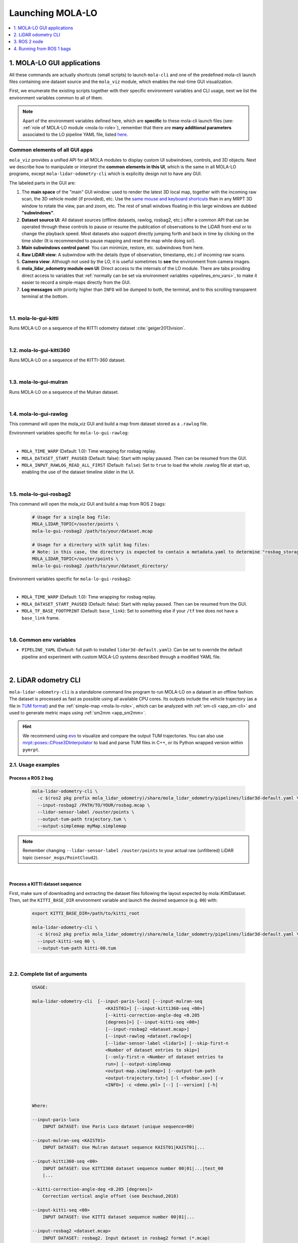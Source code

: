.. _launching_mola_lo:

Launching MOLA-LO
^^^^^^^^^^^^^^^^^^^
.. contents::
   :depth: 1
   :local:
   :backlinks: none


.. _mola_lo_apps:

============================
1. MOLA-LO GUI applications
============================
All these commands are actually shortcuts (small scripts) to launch ``mola-cli`` and
one of the predefined mola-cli launch files containing one dataset source
and the ``mola_viz`` module, which enables the real-time GUI visualization.

First, we enumerate the existing scripts together with their specific environment variables
and CLI usage, next we list the environment variables common to all of them.

.. note::

    Apart of the environment variables defined here, which are **specific** to these
    mola-cli launch files (see: :ref:`role of MOLA-LO module <mola-lo-role>`),
    remember that there are **many additional parameters**
    associated to the LO pipeline YAML file, listed `here <pipelines_env_vars>`_.


.. _mola_lo_gui_common_parts:

Common elements of all GUI apps
---------------------------------
``mola_viz`` provides a unified API for all MOLA modules to display custom UI subwindows, controls, and 3D objects.
Next we describe how to manipulate or interpret the **common elements in this UI**, which is the same in all MOLA-LO
programs, except ``mola-lidar-odometry-cli`` which is explicitly design not to have any GUI.

.. image:: imgs/gui_parts.png

The labeled parts in the GUI are:

1. The **main space** of the "main" GUI window: used to render the latest 3D local map, together with the incoming raw scan,
   the 3D vehicle model (if provided), etc. Use the `same mouse and keyboard shortcuts <https://docs.mrpt.org/reference/latest/tutorial-3d-navigation-cheatsheet.html>`_
   than in any MRPT 3D window to rotate the view, pan and zoom, etc. The rest of small windows floating in this large windows are
   dubbed **"subwindows"**.
2. **Dataset source UI**: All dataset sources (offline datasets, rawlog, rosbag2, etc.) offer a common API that can be operated
   through these controls to pause or resume the publication of observations to the LiDAR front-end or to change the playback speed.
   Most datasets also support directly jumping forth and back in time by clicking on the time slider
   (It is recommended to pause mapping and reset the map while doing so!).
3. **Main subwindows control panel**: You can minimize, restore, etc. subwindows from here.
4. **Raw LiDAR view**: A subwindow with the details (type of observation, timestamp, etc.) of incoming raw scans.
5. **Camera view**: Although not used by the LO, it is useful sometimes to **see** the environment from camera images.
6. **mola_lidar_odometry module own UI**: Direct access to the internals of the LO module. There are tabs providing direct access
   to variables that :ref:`normally can be set via environment variables <pipelines_env_vars>`, to make it easier to record a simple-maps directly from the GUI.
7. **Log messages** with priority higher than ``INFO`` will be dumped to both, the terminal, and to this scrolling transparent terminal at the bottom.

|

1.1. mola-lo-gui-kitti
------------------------------
Runs MOLA-LO on a sequence of the KITTI odometry dataset :cite:`geiger2013vision`.

.. dropdown:: How to run it
   :icon: checklist

   - Download the KITTI Odometry dataset and extract them anywhere, such as the files layout matches
     the expected tree structure described in :ref:`doxid-classmola_1_1_kitti_odometry_dataset`.
   - Set the environment variable ``KITTI_BASE_DIR`` to the root "KITTI" directory in the tree layout above:

     .. code-block:: bash

        export KITTI_BASE_DIR=/path/to/dataset/

   - And run it for the desired sequence number:

     .. code-block:: bash

        # mola-lo-gui-kitti SEQUENCE
        # SEQUENCE: 00,01,...21
        
        # Example:
        mola-lo-gui-kitti 00


.. raw:: html

   <div style="width: 100%; overflow: hidden;">
     <video controls autoplay loop muted style="width: 100%;">
       <source src="https://mrpt.github.io/videos/mola-lo-gui-kitti_demo_00.mp4" type="video/mp4">
     </video>
   </div>

.. dropdown:: Inner workings
   :icon: light-bulb

   - mola-cli launch file: `mola-cli-launchs/lidar_odometry_from_kitti.yaml <https://github.com/MOLAorg/mola_lidar_odometry/blob/develop/mola-cli-launchs/lidar_odometry_from_kitti.yaml>`_
   - Dataset C++ MOLA module: :ref:`doxid-classmola_1_1_kitti_odometry_dataset`

|



1.2. mola-lo-gui-kitti360
------------------------------
Runs MOLA-LO on a sequence of the KITTI-360 dataset.



|


1.3. mola-lo-gui-mulran
------------------------------
Runs MOLA-LO on a sequence of the Mulran dataset.


|


1.4. mola-lo-gui-rawlog
------------------------------
This command will open the mola_viz GUI and build a map from dataset stored as a ``.rawlog`` file.

Environment variables specific for ``mola-lo-gui-rawlog``:

.. dropdown:: See complete mola launch YAML listing
    :icon: code-review

    File: `mola-cli-launchs/lidar_odometry_from_rawlog.yaml <https://github.com/MOLAorg/mola_lidar_odometry/blob/develop/mola-cli-launchs/lidar_odometry_from_rawlog.yaml>`_

    .. literalinclude:: ../../../mola_lidar_odometry/mola-cli-launchs/lidar_odometry_from_rawlog.yaml
       :language: yaml

|

- ``MOLA_TIME_WARP`` (Default: 1.0): Time wrapping for rosbag replay.

- ``MOLA_DATASET_START_PAUSED`` (Default: false): Start with replay paused. Then can be resumed from the GUI.

- ``MOLA_INPUT_RAWLOG_READ_ALL_FIRST`` (Default: ``false``): Set to ``true`` to load the whole .rawlog file at start up, enabling the use of the dataset timeline slider in the UI.


|


.. _mola_lo_gui_rosbag2:

1.5. mola-lo-gui-rosbag2
------------------------------
This command will open the mola_viz GUI and build a map from ROS 2 bags:

     .. code-block:: bash

        # Usage for a single bag file:
        MOLA_LIDAR_TOPIC=/ouster/points \
        mola-lo-gui-rosbag2 /path/to/your/dataset.mcap

        # Usage for a directory with split bag files:
        # Note: in this case, the directory is expected to contain a metadata.yaml to determine "rosbag_storage_id".
        MOLA_LIDAR_TOPIC=/ouster/points \
        mola-lo-gui-rosbag2 /path/to/your/dataset_directory/


.. dropdown:: Does your bag lack ``/tf``?
    :icon: alert

    By default, MOLA will try to use ``tf2`` messages in the rosbag to find out the relative pose
    of the LiDAR sensor with respect to the vehicle frame (default: ``base_link``). If your system **does not** have ``tf`` data
    (for example, if you only launched the LiDAR driver node) you must then set the environment variable ``MOLA_USE_FIXED_LIDAR_POSE=true``
    to use the default (identity) sensor pose on the vehicle. So, launch it like: 

    .. code-block:: bash

        MOLA_USE_FIXED_LIDAR_POSE=true \
        MOLA_LIDAR_TOPIC=/ouster/points \
        mola-lo-gui-rosbag2 /path/to/your/dataset.mcap


Environment variables specific for ``mola-lo-gui-rosbag2``:

.. dropdown:: See complete mola launch YAML listing
    :icon: code-review

    File: `mola-cli-launchs/lidar_odometry_from_rosbag2.yaml <https://github.com/MOLAorg/mola_lidar_odometry/blob/develop/mola-cli-launchs/lidar_odometry_from_rosbag2.yaml>`_

    .. literalinclude:: ../../../mola_lidar_odometry/mola-cli-launchs/lidar_odometry_from_rosbag2.yaml
       :language: yaml

|

- ``MOLA_TIME_WARP`` (Default: 1.0): Time wrapping for rosbag replay.

- ``MOLA_DATASET_START_PAUSED`` (Default: false): Start with replay paused. Then can be resumed from the GUI.

- ``MOLA_TF_BASE_FOOTPRINT`` (Default: ``base_link``): Set to something else if your ``/tf`` tree does not have a ``base_link`` frame.


|

.. _mola-gui-apps-common-env-vars:

1.6. Common env variables
------------------------------

- ``PIPELINE_YAML`` (Default: full path to installed ``lidar3d-default.yaml``): Can be set to override
  the default pipeline and experiment with custom MOLA-LO systems described through a modified YAML file.


|

.. _mola_lidar_odometry_cli:

============================
2. LiDAR odometry CLI
============================
``mola-lidar-odometry-cli`` is a standalone command line program to run
MOLA-LO on a dataset in an offline fashion.
The dataset is processed as fast as possible using all available CPU cores.
Its outputs include the vehicle trajectory (as a file in `TUM format <https://github.com/MichaelGrupp/evo/wiki/Formats#tum---tum-rgb-d-dataset-trajectory-format>`_)
and the :ref:`simple-map <mola-lo-role>`, which can be analyzed with :ref:`sm-cli <app_sm-cli>`
and used to generate metric maps using :ref:`sm2mm <app_sm2mm>`.

.. hint::

    We recommend using `evo <https://github.com/MichaelGrupp/evo>`_ to visualize
    and compare the output TUM trajectories. You can also use
    `mrpt::poses::CPose3DInterpolator <https://docs.mrpt.org/reference/latest/class_mrpt_poses_CPose3DInterpolator.html>`_
    to load and parse TUM files in C++, or its Python wrapped version within ``pymrpt``.


2.1. Usage examples
--------------------

Process a ROS 2 bag
~~~~~~~~~~~~~~~~~~~~~

    .. code-block:: bash

        mola-lidar-odometry-cli \
          -c $(ros2 pkg prefix mola_lidar_odometry)/share/mola_lidar_odometry/pipelines/lidar3d-default.yaml \
          --input-rosbag2 /PATH/TO/YOUR/rosbag.mcap \
          --lidar-sensor-label /ouster/points \
          --output-tum-path trajectory.tum \
          --output-simplemap myMap.simplemap

.. note::
    Remember changing ``--lidar-sensor-label /ouster/points`` to your actual raw (unfiltered) LiDAR topic (``sensor_msgs/PointCloud2``).

.. dropdown:: Does your bag lack ``/tf``?
    :icon: alert

    By default, ``mola-lidar-odometry-cl`` will try to use ``tf2`` messages in the rosbag to find out the relative pose
    of the LiDAR sensor with respect to the vehicle frame (default: ``base_link``). If your system **does not** have ``tf`` data
    (for example, if you only launched the LiDAR driver node) you must then set the environment variable ``MOLA_USE_FIXED_LIDAR_POSE=true``
    to use the default (identity) sensor pose on the vehicle. So, launch it like: 

    .. code-block:: bash

        MOLA_USE_FIXED_LIDAR_POSE=true \
        mola-lidar-odometry-cli \
          [...]  # the rest does not change.

.. dropdown:: Want to visualize the output in real-time?
    :icon: light-bulb

    ``mola-lidar-odometry-cli`` is explicitly designed to be as fast as possible by not interacting with any GUI or messaging system. 
    If you prefer to visualize the results as they are being processed, there are two options:

    * Use the built-in GUI in the provided apps: :ref:`mola-lo-gui-rosbag2 <mola_lo_apps>`.
    * Replay the bag with `ros2 bag play` and launch the :ref:`ROS 2 launch file <mola_lo_ros>` so you can use RViz2 or FoxGlove for visualization.aunch

.. dropdown:: More parameters
    :icon: list-unordered

    The ``lidar3d-default.yaml`` pipeline file defines plenty of :ref:`additional parameters and options <mola_3d_default_pipeline>` that you can explore.

|


Process a KITTI dataset sequence
~~~~~~~~~~~~~~~~~~~~~~~~~~~~~~~~~~~

First, make sure of downloading and extracting the dataset files following the layout
expected by mola::KittiDataset.
Then, set the ``KITTI_BASE_DIR`` environment variable and launch the desired sequence (e.g. ``00``) with:

    .. code-block:: bash

        export KITTI_BASE_DIR=/path/to/kitti_root

        mola-lidar-odometry-cli \
          -c $(ros2 pkg prefix mola_lidar_odometry)/share/mola_lidar_odometry/pipelines/lidar3d-default.yaml \
          --input-kitti-seq 00 \
          --output-tum-path kitti-00.tum

.. dropdown:: More parameters
    :icon: list-unordered

    The ``lidar3d-default.yaml`` pipeline file defines plenty of :ref:`additional parameters and options <mola_3d_default_pipeline>` that you can explore.

|

2.2. Complete list of arguments
-------------------------------

    .. code-block:: bash

        USAGE:

        mola-lidar-odometry-cli  [--input-paris-luco] [--input-mulran-seq
                                    <KAIST01>] [--input-kitti360-seq <00>]
                                    [--kitti-correction-angle-deg <0.205
                                    [degrees]>] [--input-kitti-seq <00>]
                                    [--input-rosbag2 <dataset.mcap>]
                                    [--input-rawlog <dataset.rawlog>]
                                    [--lidar-sensor-label <lidar1>] [--skip-first-n
                                    <Number of dataset entries to skip>]
                                    [--only-first-n <Number of dataset entries to
                                    run>] [--output-simplemap
                                    <output-map.simplemap>] [--output-tum-path
                                    <output-trajectory.txt>] [-l <foobar.so>] [-v
                                    <INFO>] -c <demo.yml> [--] [--version] [-h]


        Where: 

        --input-paris-luco
            INPUT DATASET: Use Paris Luco dataset (unique sequence=00)

        --input-mulran-seq <KAIST01>
            INPUT DATASET: Use Mulran dataset sequence KAIST01|KAIST01|...

        --input-kitti360-seq <00>
            INPUT DATASET: Use KITTI360 dataset sequence number 00|01|...|test_00
            |...

        --kitti-correction-angle-deg <0.205 [degrees]>
            Correction vertical angle offset (see Deschaud,2018)

        --input-kitti-seq <00>
            INPUT DATASET: Use KITTI dataset sequence number 00|01|...

        --input-rosbag2 <dataset.mcap>
            INPUT DATASET: rosbag2. Input dataset in rosbag2 format (*.mcap)

        --input-rawlog <dataset.rawlog>
            INPUT DATASET: rawlog. Input dataset in rawlog format (*.rawlog)

        --lidar-sensor-label <lidar1>
            If provided, this supersedes the values in the 'lidar_sensor_labels'
            entry of the odometry pipeline, defining the sensorLabel/topic name to
            read LIDAR data from. It can be a regular expression (std::regex)

        --skip-first-n <Number of dataset entries to skip>
            Skip the first N dataset entries (0=default, not used)

        --only-first-n <Number of dataset entries to run>
            Run for the first N steps only (0=default, not used)

        --output-simplemap <output-map.simplemap>
            Enables building and saving the simplemap for the mapping session

        --output-tum-path <output-trajectory.txt>
            Save the estimated path as a TXT file using the TUM file format (see
            evo docs)

        -l <foobar.so>,  --load-plugins <foobar.so>
            One or more (comma separated) *.so files to load as plugins

        -v <INFO>,  --verbosity <INFO>
            Verbosity level: ERROR|WARN|INFO|DEBUG (Default: INFO)

        -c <demo.yml>,  --config <demo.yml>
            (required)  Input YAML config file (required) (*.yml)

        --,  --ignore_rest
            Ignores the rest of the labeled arguments following this flag.

        --version
            Displays version information and exits.

        -h,  --help
            Displays usage information and exits.

|



.. _mola_lo_ros:

====================================
3. ROS 2 node
====================================
A **ROS 2 node** is provided for running MOLA-LO *live* on a robot or vehicle where sensor drivers
are already working and publishing ROS topics.

.. dropdown:: Does your system lack ``/tf``?
    :icon: alert

    By default, MOLA-LO will try to use ``tf2`` messages to find out the relative pose
    of the LiDAR sensor with respect to the vehicle frame (default: ``base_link``). If your system **does not** have ``tf`` data
    (for example, if you only launched the LiDAR driver node) you must then set the environment variable ``MOLA_USE_FIXED_LIDAR_POSE=true``
    to use the default (identity) sensor pose on the vehicle.


3.1. ROS 2 launch file: LiDAR odometry for KITTI
--------------------------------------------------

This demo launch file (`view sources <https://github.com/MOLAorg/mola_lidar_odometry/blob/develop/ros2-launchs/ros2-lidar-odometry-kitti.launch.py>`_)
runs **MOLA-LO** on a sequence of the KITTI odometry dataset :cite:`geiger2013vision`, 
**demonstrating a few features**:

* Launching and visualizing LO in both, ``mola_viz`` and ``RViz2`` (or use FoxGlove if preferred).
* How MOLA core modules and ``mola_lidar_odometry`` publish raw observations from a dataset, the local map,
  the estimated trajectory, and `/tf` for the vehicle and all sensors.

.. image:: https://mrpt.github.io/imgs/mola-lo-ros2-launch-demo-kitti.png

.. dropdown:: How to run it
   :icon: checklist

   - Download the KITTI Odometry dataset and extract them anywhere, such as the files layout matches
     the expected tree structure described in :ref:`doxid-classmola_1_1_kitti_odometry_dataset`.
   - Set the environment variable ``KITTI_BASE_DIR`` to the root "KITTI" directory in the tree layout above:

     .. code-block:: bash

        export KITTI_BASE_DIR=/path/to/dataset/

   - And run it for the desired sequence number:

     .. code-block:: bash

        ros2 launch mola_lidar_odometry ros2-lidar-odometry-kitti.launch.py kitti_sequence:=00

|

3.2. ROS 2 launch file: live LiDAR odometry
--------------------------------------------------

This launch file (`view sources <https://github.com/MOLAorg/mola_lidar_odometry/blob/develop/ros2-launchs/ros2-lidar-odometry.launch.py>`_)
runs **MOLA-LO** live on point clouds received from a ROS 2 topic, **demonstrating a few features**:

* Launching and visualizing LO in both, ``mola_viz`` and ``RViz2`` (or use FoxGlove if preferred).
* How MOLA ``mola_lidar_odometry``publishes the local map,
  the estimated trajectory, and `/tf` for the estimated odometry.

.. image:: https://mrpt.github.io/imgs/mola-lo-ros2-launch-demo-live-forest.png

.. dropdown:: How to run it
   :icon: checklist

   .. code-block:: bash

      # Basic usage (requires correct LiDAR sensor /tf):
      ros2 launch mola_lidar_odometry ros2-lidar-odometry.launch.py \
        lidar_topic_name:=/ouster/points

      # Usage without sensor /tf:
      ros2 launch mola_lidar_odometry ros2-lidar-odometry.launch.py \
        lidar_topic_name:=/ouster/points \
        ignore_lidar_pose_from_tf:=True

.. dropdown:: More parameters
    :icon: list-unordered

    The ``lidar3d-default.yaml`` pipeline file defines plenty of :ref:`additional parameters and options <mola_3d_default_pipeline>` that you can explore.


|

.. _mola_lo_ros1:

====================================
4. Running from ROS 1 bags
====================================
ROS 1 bags are not directly supported by MOLA-LO. However, given the large amount of public datasets
already published in this format, we provide two pathways to parse them.

4.1. Porting to ROS 2 bags
---------------------------------
Write me!


4.2. Converting to MRPT rawlog
---------------------------------
Write me!
